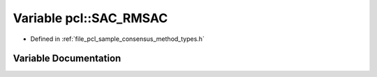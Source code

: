 .. _exhale_variable_namespacepcl_1a27e923c07c505cc405eb2997ceeec307:

Variable pcl::SAC_RMSAC
=======================

- Defined in :ref:`file_pcl_sample_consensus_method_types.h`


Variable Documentation
----------------------


.. doxygenvariable:: pcl::SAC_RMSAC
